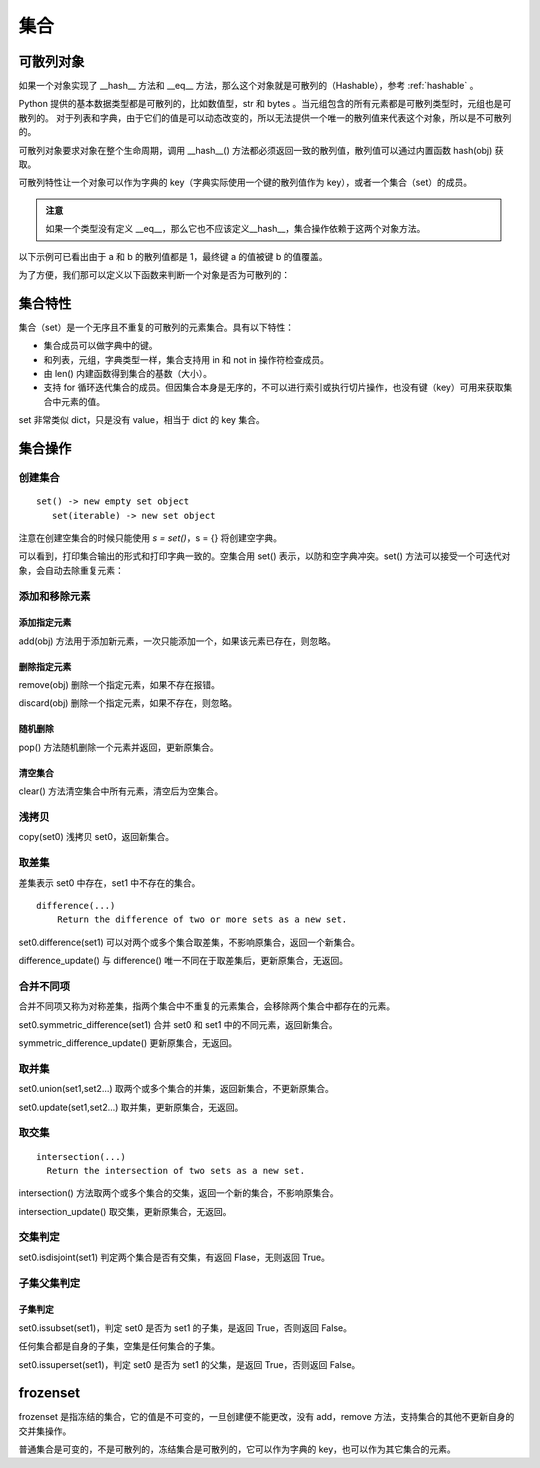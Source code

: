 .. _set:

集合
================

可散列对象
----------------

如果一个对象实现了 __hash__ 方法和 __eq__ 方法，那么这个对象就是可散列的（Hashable），参考 :ref:`hashable` 。 

Python 提供的基本数据类型都是可散列的，比如数值型，str 和 bytes 。当元组包含的所有元素都是可散列类型时，元组也是可散列的。
对于列表和字典，由于它们的值是可以动态改变的，所以无法提供一个唯一的散列值来代表这个对象，所以是不可散列的。

可散列对象要求对象在整个生命周期，调用 __hash__() 方法都必须返回一致的散列值，散列值可以通过内置函数  hash(obj) 获取。

可散列特性让一个对象可以作为字典的 key（字典实际使用一个键的散列值作为 key），或者一个集合（set）的成员。

.. admonition:: 注意

  如果一个类型没有定义 __eq__，那么它也不应该定义__hash__，集合操作依赖于这两个对象方法。

以下示例可已看出由于 a 和 b 的散列值都是 1，最终键 a 的值被键 b 的值覆盖。

.. code-block:: python
  :linenos:
  :lineno-start: 0 
  
  class HashableCls():
      def __eq__(self, b):
          return True
      
      def __hash__(self):
          return 1
  
  a = HashableCls()
  b = HashableCls()
  print(hash(a), hash(b))
  
  dict0 = {a : 1, b : 2}
  print(dict0[a], dict0[hash(a)])
  
  >>>
  1 1
  2 2

为了方便，我们那可以定义以下函数来判断一个对象是否为可散列的：

.. code-block:: python
  :linenos:
  :lineno-start: 0 
  
  def ishashable(obj):
      try:
          if obj.__hash__ and obj.__eq__:
              return True
      except:
          return False

集合特性
----------------------

集合（set）是一个无序且不重复的可散列的元素集合。具有以下特性：

- 集合成员可以做字典中的键。
- 和列表，元组，字典类型一样，集合支持用 in 和 not in 操作符检查成员。
- 由 len() 内建函数得到集合的基数（大小）。
- 支持 for 循环迭代集合的成员。但因集合本身是无序的，不可以进行索引或执行切片操作，也没有键（key）可用来获取集合中元素的值。

set 非常类似 dict，只是没有 value，相当于 dict 的 key 集合。

集合操作
----------------------

创建集合
~~~~~~~~~~~~~~~~~

::
  
  set() -> new empty set object
     set(iterable) -> new set object  

注意在创建空集合的时候只能使用 `s = set()`，s = {} 将创建空字典。

.. code-block:: python
  :linenos:
  :lineno-start: 0 
  
  s0 = set()        # 创建空集合
  s1 = {1, 2, 3, 4} # 创建非空集合  
  print(type(s0).__name__)
  print(s0, s1)
  
  >>>
  set
  set() {1, 2, 3, 4}

可以看到，打印集合输出的形式和打印字典一致的。空集合用 set() 表示，以防和空字典冲突。set() 方法可以接受一个可迭代对象，会自动去除重复元素：

.. code-block:: python
  :linenos:
  :lineno-start: 0 
  
  set0 = set('abbc')
  set1 = set([1, 2, 2, 3])
  set2 = set((1, 2, 3))
  set3 = set({"key0":'val0','key1':'val1'})
  
  print(set0, set1)
  print(set2, set3)

  >>>
  {'b', 'a', 'c'} {1, 2, 3}
  {1, 2, 3} {'key0', 'key1'}

添加和移除元素
~~~~~~~~~~~~~~~

添加指定元素
`````````````

add(obj) 方法用于添加新元素，一次只能添加一个，如果该元素已存在，则忽略。

.. code-block:: python
  :linenos:
  :lineno-start: 0 

  set0 = set()
  set0.add('abc')
  set0.add('abc') # 忽略，不会报错
  
  print(set0)
  
  >>>
  {'abc'}

删除指定元素
`````````````

remove(obj) 删除一个指定元素，如果不存在报错。

.. code-block:: python
  :linenos:
  :lineno-start: 0 
  
  set0 = {'a', 'b'}
  print(set0.remove(1))

  >>>
  KeyError: 1

discard(obj) 删除一个指定元素，如果不存在，则忽略。

.. code-block:: python
  :linenos:
  :lineno-start: 0 

  set0 = {'a'}
  set0.discard('a')
  set0.discard('a') # 忽略，不会报错
  
  print(set0)
  
  >>>
  set()

随机删除
`````````````

pop() 方法随机删除一个元素并返回，更新原集合。

.. code-block:: python
  :linenos:
  :lineno-start: 0 

  s0 = {'a', 'b'}
  print(set0.pop())
  print(set0)
  
  >>>
  b
  {'a'}

清空集合
``````````````

clear() 方法清空集合中所有元素，清空后为空集合。

.. code-block:: python
  :linenos:
  :lineno-start: 0 
  
  set0 = {'a', 'b'}
  set0.clear()
  print(set0)
  
  >>>
  set()

浅拷贝
~~~~~~~~~

copy(set0) 浅拷贝 set0，返回新集合。

.. code-block:: python
  :linenos:
  :lineno-start: 0 
  
  s0 = {'a', 'b'}
  s1 = s0.copy()
  print(s1)
  
  >>>
  {'b', 'a'}

取差集
~~~~~~~~~~~~~~~

差集表示 set0 中存在，set1 中不存在的集合。

::

  difference(...)
      Return the difference of two or more sets as a new set.

set0.difference(set1) 可以对两个或多个集合取差集，不影响原集合，返回一个新集合。

.. code-block:: python
  :linenos:
  :lineno-start: 0 
    
  set0 = {1, 2, 3}
  set1 = {3, 4, 5}
  diff = set0.difference(set1, {1})
  print(diff)
 
  >>>
  {2}

difference_update() 与 difference() 唯一不同在于取差集后，更新原集合，无返回。

.. code-block:: python
  :linenos:
  :lineno-start: 0 
  
  set0 = {1, 2, 3}
  set1 = {3, 4, 5}
  set0.difference_update(set1, {1})        
  print(set0)

  >>>
  {2}

合并不同项
~~~~~~~~~~~~

合并不同项又称为对称差集，指两个集合中不重复的元素集合，会移除两个集合中都存在的元素。

set0.symmetric_difference(set1) 合并 set0 和 set1 中的不同元素，返回新集合。

.. code-block:: python
  :linenos:
  :lineno-start: 0 

  set0 = {'a', 'b'}
  set1 = set0.symmetric_difference({'b', 'c'})
  print(set1)
  
  >>>
  {'a', 'c'}
  
symmetric_difference_update() 更新原集合，无返回。

.. code-block:: python
  :linenos:
  :lineno-start: 0 

  set0 = {'a', 'b'}
  set0.symmetric_difference_update({'b', 'c'})
  print(set0)

  >>>
  {'a', 'c'}


取并集
~~~~~~~~~~

set0.union(set1,set2...) 取两个或多个集合的并集，返回新集合，不更新原集合。

.. code-block:: python
  :linenos:
  :lineno-start: 0
  
  set0 = {'a', 'b'}
  set1 = set0.union({1}, {2})
  print(set1)
   
  >>>
  {2, 1, 'b', 'a'}

set0.update(set1,set2...) 取并集，更新原集合，无返回。

.. code-block:: python
  :linenos:
  :lineno-start: 0
  
  set0 = {'a', 'b'}
  set0.update({1}, {2})
  print(set0)

  >>>
  {2, 1, 'b', 'a'}

取交集
~~~~~~~~~~~

::

  intersection(...)
    Return the intersection of two sets as a new set.

intersection() 方法取两个或多个集合的交集，返回一个新的集合，不影响原集合。

.. code-block:: python
  :linenos:
  :lineno-start: 0 
  
  set0 = {1, 2, 3}
  set1 = {1, 4, 5}
  sect = set0.intersection(set1, {1})        
  print(sect)
  
  >>>
  {1}

intersection_update() 取交集，更新原集合，无返回。

.. code-block:: python
  :linenos:
  :lineno-start: 0 
  
  set0 = {1, 2, 3}
  set1 = {1, 4, 5}
  set0.intersection_update(set1, {1})        
  print(set0)
  
  >>>
  {1}

交集判定
~~~~~~~~~~

set0.isdisjoint(set1) 判定两个集合是否有交集，有返回 Flase，无则返回 True。

.. code-block:: python
  :linenos:
  :lineno-start: 0 

  set0 = {1, 2, 3}
  set1 = {1, 4, 5}
  print(set0.isdisjoint(set1))
  print(set0.isdisjoint({0}))
  
  >>>
  False
  True

子集父集判定
~~~~~~~~~~~~~~~~

子集判定
```````````````

set0.issubset(set1)，判定 set0 是否为 set1 的子集，是返回 True，否则返回 False。

任何集合都是自身的子集，空集是任何集合的子集。

.. code-block:: python
  :linenos:
  :lineno-start: 0 

  set0 = {1}
  print(set0.issubset({1, 2}))
  print(set().issubset({})) # 空集是任何集合的子集
  
  >>>
  True
  True

set0.issuperset(set1)，判定 set0 是否为 set1 的父集，是返回 True，否则返回 False。

.. code-block:: python
  :linenos:
  :lineno-start: 0 

  set0 = {1}
  print(set0.issuperset({1, 2}))
  print(set().issuperset({}))
  
  >>>
  False
  True

frozenset
----------------

frozenset 是指冻结的集合，它的值是不可变的，一旦创建便不能更改，没有 add，remove 方法，支持集合的其他不更新自身的交并集操作。

普通集合是可变的，不是可散列的，冻结集合是可散列的，它可以作为字典的 key，也可以作为其它集合的元素。

.. code-block:: python
  :linenos:
  :lineno-start: 0 
  
  fset = frozenset('abc')
  print(type(fset).__name__)
  print(fset)
  
  >>>
  frozenset
  frozenset({'b', 'a', 'c'})
